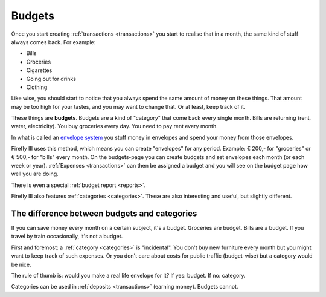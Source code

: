 .. _budgets:

=======
Budgets
=======


Once you start creating :ref:`transactions <transactions>` you start to realise that in a month, the same kind of stuff always comes back. For example:

* Bills
* Groceries
* Cigarettes
* Going out for drinks
* Clothing

Like wise, you should start to notice that you always spend the same amount of money on these things. That amount may be too high for your tastes, and you may want to change that. Or at least, keep track of it.

These things are **budgets**. Budgets are a kind of "category" that come back every single month. Bills are returning (rent, water, electricity). You buy groceries every day. You need to pay rent every month. 

In what is called an `envelope system <http://en.wikipedia.org/wiki/Envelope_system>`_ you stuff money in envelopes and spend your money from those envelopes.

Firefly III uses this method, which means you can create "envelopes" for any period. Example: € 200,- for "groceries" or € 500,- for "bills" every month. On the budgets-page you can create budgets and set envelopes each month (or each week or year). :ref:`Expenses <transactions>` can then be assigned a budget and you will see on the budget page how well you are doing.

There is even a special :ref:`budget report <reports>`.

Firefly III also features :ref:`categories <categories>`. These are also interesting and useful, but slightly different.

The difference between budgets and categories
---------------------------------------------

If you can save money every month on a certain subject, it's a budget. Groceries are budget. Bills are a budget. If you travel by train occasionally, it's not a budget.

First and foremost: a :ref:`category <categories>` is "incidental". You don't buy new furniture every month but you might want to keep track of such expenses. Or you don't care about costs for public traffic (budget-wise) but a category would be nice.

The rule of thumb is: would you make a real life envelope for it? If yes: budget. If no: category.

Categories can be used in :ref:`deposits <transactions>` (earning money). Budgets cannot.